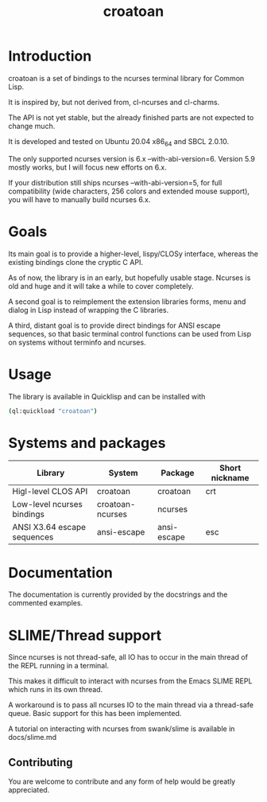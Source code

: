 #+TITLE: croatoan

* Introduction

croatoan is a set of bindings to the ncurses terminal library for
Common Lisp.

It is inspired by, but not derived from, cl-ncurses and cl-charms.

The API is not yet stable, but the already finished parts are not
expected to change much.

It is developed and tested on Ubuntu 20.04 x86_64 and SBCL 2.0.10.

The only supported ncurses version is 6.x --with-abi-version=6.
Version 5.9 mostly works, but I will focus new efforts on 6.x.

If your distribution still ships ncurses --with-abi-version=5,
for full compatibility (wide characters, 256 colors and extended
mouse support), you will have to manually build ncurses 6.x.

* Goals

Its main goal is to provide a higher-level, lispy/CLOSy interface,
whereas the existing bindings clone the cryptic C API.

As of now, the library is in an early, but hopefully usable stage. 
Ncurses is old and huge and it will take a while to cover completely.

A second goal is to reimplement the extension libraries forms, menu
and dialog in Lisp instead of wrapping the C libraries.

A third, distant goal is to provide direct bindings for ANSI escape
sequences, so that basic terminal control functions can be used from
Lisp on systems without terminfo and ncurses.

* Usage

The library is available in Quicklisp and can be installed with

#+BEGIN_SRC sh
(ql:quickload "croatoan")
#+END_SRC

* Systems and packages

|-----------------------------+------------------+-------------+----------------|
| Library                     | System           | Package     | Short nickname |
|-----------------------------+------------------+-------------+----------------|
| Higl-level CLOS API         | croatoan         | croatoan    | crt            |
| Low-level ncurses bindings  | croatoan-ncurses | ncurses     |                |
| ANSI X3.64 escape sequences | ansi-escape      | ansi-escape | esc            |
|-----------------------------+------------------+-------------+----------------|

* Documentation 

The documentation is currently provided by the docstrings and the
commented examples.

* SLIME/Thread support

Since ncurses is not thread-safe, all IO has to occur in the main
thread of the REPL running in a terminal.

This makes it difficult to interact with ncurses from the Emacs SLIME
REPL which runs in its own thread.

A workaround is to pass all ncurses IO to the main thread via a
thread-safe queue. Basic support for this has been implemented.

A tutorial on interacting with ncurses from swank/slime is available
in docs/slime.md

** Contributing

You are welcome to contribute and any form of help would be greatly
appreciated.
